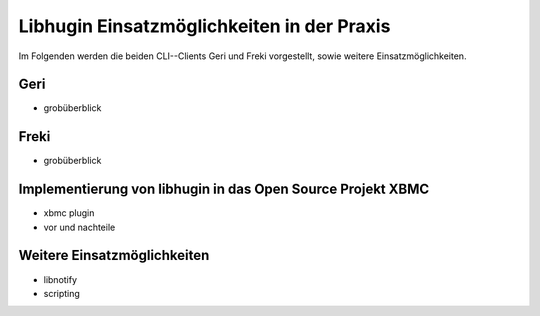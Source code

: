 ###########################################
Libhugin Einsatzmöglichkeiten in der Praxis
###########################################

Im Folgenden werden die beiden CLI--Clients Geri und Freki vorgestellt, sowie
weitere Einsatzmöglichkeiten.

Geri
====

* grobüberblick

Freki
=====

* grobüberblick


Implementierung von libhugin in das Open Source Projekt XBMC
============================================================

* xbmc plugin
* vor und nachteile

Weitere Einsatzmöglichkeiten
============================

* libnotify
* scripting
